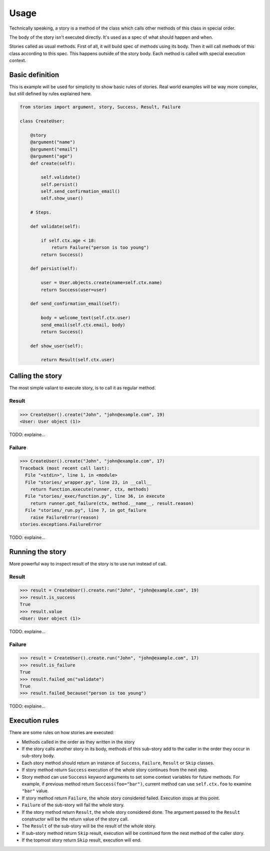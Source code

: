 =======
 Usage
=======

Technically speaking, a story is a method of the class which calls
other methods of this class in special order.

The body of the story isn't executed directly.  It's used as a spec of
what should happen and when.

Stories called as usual methods.  First of all, it will build spec of
methods using its body.  Then it will call methods of this class
according to this spec.  This happens outside of the story body.  Each
method is called with special execution context.

Basic definition
================

This is example will be used for simplicity to show basic rules of
stories.  Real world examples will be way more complex, but still
defined by rules explained here.

.. code:: python

    from stories import argument, story, Success, Result, Failure

    class CreateUser:

        @story
        @argument("name")
        @argument("email")
        @argument("age")
        def create(self):

            self.validate()
            self.persist()
            self.send_confirmation_email()
            self.show_user()

        # Steps.

        def validate(self):

            if self.ctx.age < 18:
                return Failure("person is too young")
            return Success()

        def persist(self):

            user = User.objects.create(name=self.ctx.name)
            return Success(user=user)

        def send_confirmation_email(self):

            body = welcome_text(self.ctx.user)
            send_email(self.ctx.email, body)
            return Success()

        def show_user(self):

            return Result(self.ctx.user)

Calling the story
=================

The most simple valiant to execute story, is to call it as regular
method.

Result
------

.. code:: python

    >>> CreateUser().create("John", "john@example.com", 19)
    <User: User object (1)>

TODO: explaine...

Failure
-------

.. code:: python

    >>> CreateUser().create("John", "john@example.com", 17)
    Traceback (most recent call last):
      File "<stdin>", line 1, in <module>
      File "stories/_wrapper.py", line 23, in __call__
        return function.execute(runner, ctx, methods)
      File "stories/_exec/function.py", line 36, in execute
        return runner.got_failure(ctx, method.__name__, result.reason)
      File "stories/_run.py", line 7, in got_failure
        raise FailureError(reason)
    stories.exceptions.FailureError

TODO: explaine...

Running the story
=================

More powerful way to inspect result of the story is to use run instead
of call.

Result
------

.. code:: python

    >>> result = CreateUser().create.run("John", "john@example.com", 19)
    >>> result.is_success
    True
    >>> result.value
    <User: User object (1)>


TODO: explaine...

Failure
-------

.. code:: python

    >>> result = CreateUser().create.run("John", "john@example.com", 17)
    >>> result.is_failure
    True
    >>> result.failed_on("validate")
    True
    >>> result.failed_because("person is too young")

TODO: explaine...

Execution rules
===============

There are some rules on how stories are executed:

* Methods called in the order as they written in the story

* If the story calls another story in its body, methods of this
  sub-story add to the caller in the order they occur in sub-story
  body.

* Each story method should return an instance of ``Success``,
  ``Failure``, ``Result`` or ``Skip`` classes.

* If story method return ``Success`` execution of the whole story
  continues from the next step.

* Story method can use ``Success`` keyword arguments to set some
  context variables for future methods.  For example, if previous
  method return ``Success(foo="bar")``, current method can use
  ``self.ctx.foo`` to examine ``"bar"`` value.

* If story method return ``Failure``, the whole story considered
  failed.  Execution stops at this point.

* ``Failure`` of the sub-story will fail the whole story.

* If the story method return ``Result``, the whole story considered
  done.  The argument passed to the ``Result`` constructor will be the
  return value of the story call.

* The ``Result`` of the sub-story will be the result of the whole
  story.

* If sub-story method return ``Skip`` result, execution will be
  continued form the next method of the caller story.

* If the topmost story return ``Skip`` result, execution will end.
